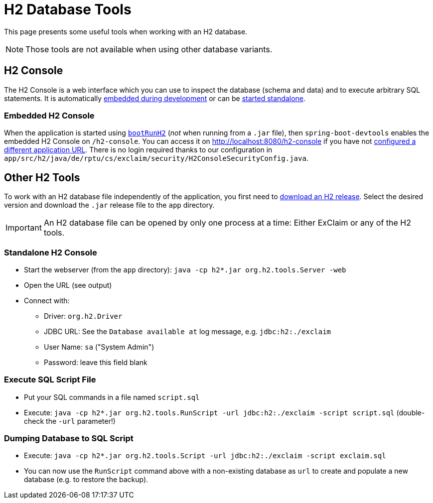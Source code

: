 = H2 Database Tools

This page presents some useful tools when working with an H2 database.

NOTE: Those tools are not available when using other database variants.


== H2 Console

The H2 Console is a web interface which you can use to inspect the database (schema and data) and to execute arbitrary SQL statements.
It is automatically <<embedded-h2-console,embedded during development>> or can be <<standalone-h2-console,started standalone>>.


[#embedded-h2-console]
=== Embedded H2 Console

When the application is started using xref:build:tasks/boot-run.adoc[`bootRunH2`] (_not_ when running from a `.jar` file), then `spring-boot-devtools` enables the embedded H2 Console on `/h2-console`.
You can access it on http://localhost:8080/h2-console if you have not xref:administrator-documentation:configuration:web-server.adoc[configured a different application URL].
There is no login required thanks to our configuration in `app/src/h2/java/de/rptu/cs/exclaim/security/H2ConsoleSecurityConfig.java`.


== Other H2 Tools

To work with an H2 database file independently of the application, you first need to https://mvnrepository.com/artifact/com.h2database/h2[download an H2 release].
Select the desired version and download the `.jar` release file to the `app` directory.

IMPORTANT: An H2 database file can be opened by only one process at a time:
  Either ExClaim or any of the H2 tools.


[#standalone-h2-console]
=== Standalone H2 Console

* Start the webserver (from the `app` directory): `java -cp h2*.jar org.h2.tools.Server -web`
* Open the URL (see output)
* Connect with:
 ** Driver: `org.h2.Driver`
 ** JDBC URL: See the `Database available at` log message, e.g. `jdbc:h2:./exclaim`
 ** User Name: `sa` ("System Admin")
 ** Password: leave this field blank


=== Execute SQL Script File

* Put your SQL commands in a file named `script.sql`
* Execute: `java -cp h2*.jar org.h2.tools.RunScript -url jdbc:h2:./exclaim -script script.sql` (double-check the `-url` parameter!)


=== Dumping Database to SQL Script

* Execute: `java -cp h2*.jar org.h2.tools.Script -url jdbc:h2:./exclaim -script exclaim.sql`
* You can now use the `RunScript` command above with a non-existing database as `url` to create and populate a new database (e.g. to restore the backup).

